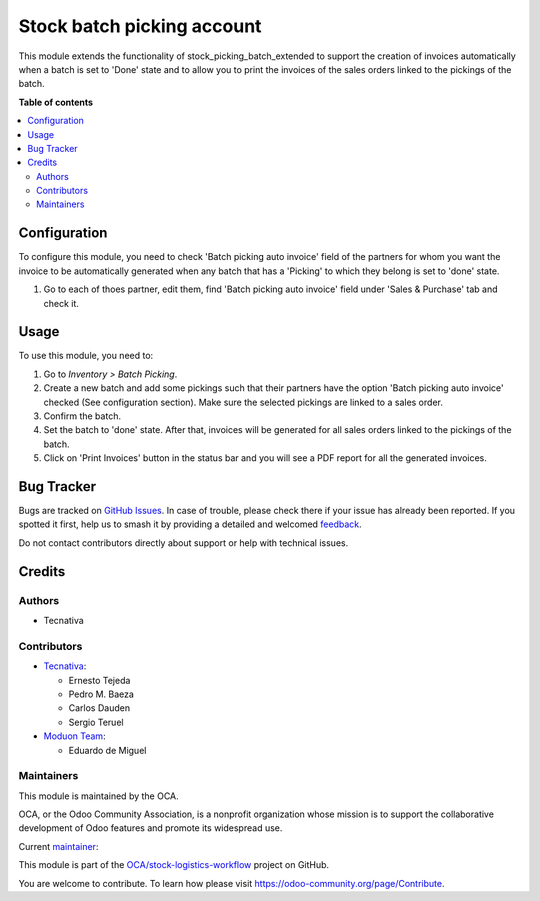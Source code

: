 ===========================
Stock batch picking account
===========================

.. 
   !!!!!!!!!!!!!!!!!!!!!!!!!!!!!!!!!!!!!!!!!!!!!!!!!!!!
   !! This file is generated by oca-gen-addon-readme !!
   !! changes will be overwritten.                   !!
   !!!!!!!!!!!!!!!!!!!!!!!!!!!!!!!!!!!!!!!!!!!!!!!!!!!!
   !! source digest: sha256:47a2ba90d49b8f3348f32fa8cf9cfb86ef9f3b2543f359b36bbb8b568288e4d0
   !!!!!!!!!!!!!!!!!!!!!!!!!!!!!!!!!!!!!!!!!!!!!!!!!!!!

.. |badge1| image:: https://img.shields.io/badge/maturity-Beta-yellow.png
    :target: https://odoo-community.org/page/development-status
    :alt: Beta
.. |badge2| image:: https://img.shields.io/badge/licence-AGPL--3-blue.png
    :target: http://www.gnu.org/licenses/agpl-3.0-standalone.html
    :alt: License: AGPL-3
.. |badge3| image:: https://img.shields.io/badge/github-OCA%2Fstock--logistics--workflow-lightgray.png?logo=github
    :target: https://github.com/OCA/stock-logistics-workflow/tree/16.0/stock_picking_batch_extended_account
    :alt: OCA/stock-logistics-workflow
.. |badge4| image:: https://img.shields.io/badge/weblate-Translate%20me-F47D42.png
    :target: https://translation.odoo-community.org/projects/stock-logistics-workflow-16-0/stock-logistics-workflow-16-0-stock_picking_batch_extended_account
    :alt: Translate me on Weblate
.. |badge5| image:: https://img.shields.io/badge/runboat-Try%20me-875A7B.png
    :target: https://runboat.odoo-community.org/builds?repo=OCA/stock-logistics-workflow&target_branch=16.0
    :alt: Try me on Runboat

|badge1| |badge2| |badge3| |badge4| |badge5|

This module extends the functionality of stock_picking_batch_extended
to support the creation of invoices automatically when a batch is set
to 'Done' state and to allow you to print the invoices of the
sales orders linked to the pickings of the batch.

**Table of contents**

.. contents::
   :local:

Configuration
=============

To configure this module, you need to check 'Batch picking auto invoice'
field of the partners for whom you want the invoice to be automatically
generated when any batch that has a 'Picking' to which they belong is
set to 'done' state.

#. Go to each of thoes partner, edit them, find 'Batch picking auto invoice'
   field under 'Sales & Purchase' tab and check it.

Usage
=====

To use this module, you need to:

#. Go to *Inventory > Batch Picking*.
#. Create a new batch and add some pickings such that their partners
   have the option 'Batch picking auto invoice' checked
   (See configuration section). Make sure the selected pickings are
   linked to a sales order.
#. Confirm the batch.
#. Set the batch to 'done' state. After that, invoices will be generated
   for all sales orders linked to the pickings of the batch.
#. Click on 'Print Invoices' button in the status bar and you will see a PDF
   report for all the generated invoices.

Bug Tracker
===========

Bugs are tracked on `GitHub Issues <https://github.com/OCA/stock-logistics-workflow/issues>`_.
In case of trouble, please check there if your issue has already been reported.
If you spotted it first, help us to smash it by providing a detailed and welcomed
`feedback <https://github.com/OCA/stock-logistics-workflow/issues/new?body=module:%20stock_picking_batch_extended_account%0Aversion:%2016.0%0A%0A**Steps%20to%20reproduce**%0A-%20...%0A%0A**Current%20behavior**%0A%0A**Expected%20behavior**>`_.

Do not contact contributors directly about support or help with technical issues.

Credits
=======

Authors
~~~~~~~

* Tecnativa

Contributors
~~~~~~~~~~~~

* `Tecnativa <https://www.tecnativa.com>`_:

  * Ernesto Tejeda
  * Pedro M. Baeza
  * Carlos Dauden
  * Sergio Teruel


* `Moduon Team <https://www.moduon.team>`_:

  * Eduardo de Miguel

Maintainers
~~~~~~~~~~~

This module is maintained by the OCA.

.. image:: https://odoo-community.org/logo.png
   :alt: Odoo Community Association
   :target: https://odoo-community.org

OCA, or the Odoo Community Association, is a nonprofit organization whose
mission is to support the collaborative development of Odoo features and
promote its widespread use.

.. |maintainer-ernestotejeda| image:: https://github.com/ernestotejeda.png?size=40px
    :target: https://github.com/ernestotejeda
    :alt: ernestotejeda

Current `maintainer <https://odoo-community.org/page/maintainer-role>`__:

|maintainer-ernestotejeda| 

This module is part of the `OCA/stock-logistics-workflow <https://github.com/OCA/stock-logistics-workflow/tree/16.0/stock_picking_batch_extended_account>`_ project on GitHub.

You are welcome to contribute. To learn how please visit https://odoo-community.org/page/Contribute.
